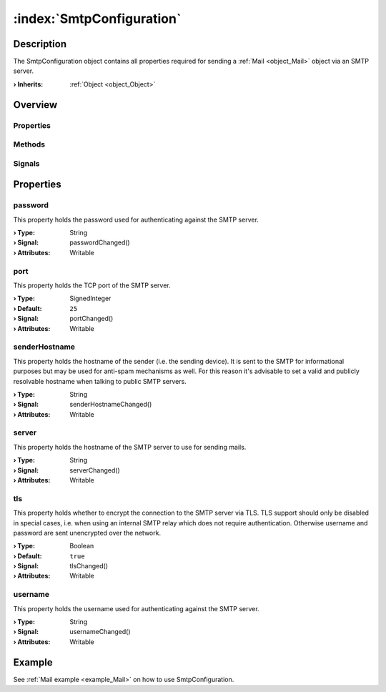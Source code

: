 
.. _object_SmtpConfiguration:


:index:`SmtpConfiguration`
--------------------------

Description
***********

The SmtpConfiguration object contains all properties required for sending a :ref:`Mail <object_Mail>` object via an SMTP server.

:**› Inherits**: :ref:`Object <object_Object>`

Overview
********

Properties
++++++++++

.. hlist::
  :columns: 2

  * :ref:`password <property_SmtpConfiguration_password>`
  * :ref:`port <property_SmtpConfiguration_port>`
  * :ref:`senderHostname <property_SmtpConfiguration_senderHostname>`
  * :ref:`server <property_SmtpConfiguration_server>`
  * :ref:`tls <property_SmtpConfiguration_tls>`
  * :ref:`username <property_SmtpConfiguration_username>`
  * :ref:`Object.objectId <property_Object_objectId>`
  * :ref:`Object.parent <property_Object_parent>`

Methods
+++++++

.. hlist::
  :columns: 1

  * :ref:`Object.deserializeProperties() <method_Object_deserializeProperties>`
  * :ref:`Object.fromJson() <method_Object_fromJson>`
  * :ref:`Object.toJson() <method_Object_toJson>`

Signals
+++++++

.. hlist::
  :columns: 1

  * :ref:`Object.completed() <signal_Object_completed>`



Properties
**********


.. _property_SmtpConfiguration_password:

.. _signal_SmtpConfiguration_passwordChanged:

.. index::
   single: password

password
++++++++

This property holds the password used for authenticating against the SMTP server.

:**› Type**: String
:**› Signal**: passwordChanged()
:**› Attributes**: Writable


.. _property_SmtpConfiguration_port:

.. _signal_SmtpConfiguration_portChanged:

.. index::
   single: port

port
++++

This property holds the TCP port of the SMTP server.

:**› Type**: SignedInteger
:**› Default**: ``25``
:**› Signal**: portChanged()
:**› Attributes**: Writable


.. _property_SmtpConfiguration_senderHostname:

.. _signal_SmtpConfiguration_senderHostnameChanged:

.. index::
   single: senderHostname

senderHostname
++++++++++++++

This property holds the hostname of the sender (i.e. the sending device). It is sent to the SMTP for informational purposes but may be used for anti-spam mechanisms as well. For this reason it's advisable to set a valid and publicly resolvable hostname when talking to public SMTP servers.

:**› Type**: String
:**› Signal**: senderHostnameChanged()
:**› Attributes**: Writable


.. _property_SmtpConfiguration_server:

.. _signal_SmtpConfiguration_serverChanged:

.. index::
   single: server

server
++++++

This property holds the hostname of the SMTP server to use for sending mails.

:**› Type**: String
:**› Signal**: serverChanged()
:**› Attributes**: Writable


.. _property_SmtpConfiguration_tls:

.. _signal_SmtpConfiguration_tlsChanged:

.. index::
   single: tls

tls
+++

This property holds whether to encrypt the connection to the SMTP server via TLS. TLS support should only be disabled in special cases, i.e. when using an internal SMTP relay which does not require authentication. Otherwise username and password are sent unencrypted over the network.

:**› Type**: Boolean
:**› Default**: ``true``
:**› Signal**: tlsChanged()
:**› Attributes**: Writable


.. _property_SmtpConfiguration_username:

.. _signal_SmtpConfiguration_usernameChanged:

.. index::
   single: username

username
++++++++

This property holds the username used for authenticating against the SMTP server.

:**› Type**: String
:**› Signal**: usernameChanged()
:**› Attributes**: Writable

Example
*******
See :ref:`Mail example <example_Mail>` on how to use SmtpConfiguration.

